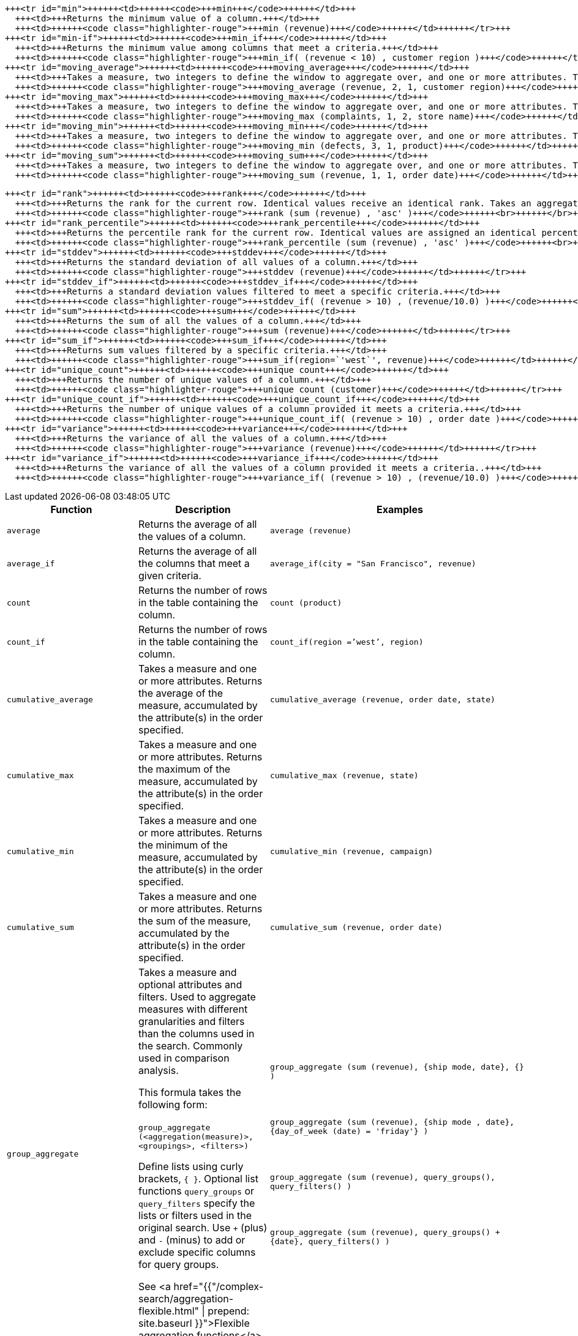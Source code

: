 +++<table>++++++<colgroup>++++++<col style="width:25%">++++++</col>+++
   +++<col style="width:25%">++++++</col>+++
   +++<col style="width:50%">++++++</col>++++++</colgroup>+++
  +++<thead>++++++<tr>++++++<th>+++Function+++</th>+++
      +++<th>+++Description+++</th>+++
      +++<th>+++Examples+++</th>++++++</tr>++++++</thead>+++
  +++<tbody>++++++<tr id="average">++++++<td>++++++<code>+++average+++</code>++++++</td>+++
      +++<td>+++Returns the average of all the values of a column.+++</td>+++
      +++<td>++++++<code class="highlighter-rouge">+++average (revenue)+++</code>++++++</td>++++++</tr>+++
    +++<tr id="average_if">++++++<td>++++++<code>+++average_if+++</code>++++++</td>+++
      +++<td>+++Returns the average of all the columns that meet a given criteria.+++</td>+++
      +++<td>++++++<code class="highlighter-rouge">+++average_if(city = "San Francisco", revenue)+++</code>++++++</td>++++++</tr>+++
    +++<tr id="count">++++++<td>++++++<code>+++count+++</code>++++++</td>+++
      +++<td>+++Returns the number of rows in the table containing the column.+++</td>+++
      +++<td>++++++<code class="highlighter-rouge">+++count (product)+++</code>++++++</td>++++++</tr>+++
    +++<tr id="count_if">++++++<td>++++++<code>+++count_if+++</code>++++++</td>+++
      +++<td>+++Returns the number of rows in the table containing the column.+++</td>+++
      +++<td>++++++<code class="highlighter-rouge">+++count_if(region =`'west`', region)+++</code>++++++</td>++++++</tr>+++
    +++<tr id="cumulative_average">++++++<td>++++++<code>+++cumulative_average+++</code>++++++</td>+++
      +++<td>+++Takes a measure and one or more attributes. Returns the average of the measure, accumulated by the attribute(s) in the order specified.+++</td>+++
      +++<td>++++++<code class="highlighter-rouge">+++cumulative_average (revenue, order date, state)+++</code>++++++</td>++++++</tr>+++
    +++<tr id="cumulative_max">++++++<td>++++++<code>+++cumulative_max+++</code>++++++</td>+++
      +++<td>+++Takes a measure and one or more attributes. Returns the maximum of the measure, accumulated by the attribute(s) in the order specified.+++</td>+++
      +++<td>++++++<code class="highlighter-rouge">+++cumulative_max (revenue, state)+++</code>++++++</td>++++++</tr>+++
    +++<tr id="cumulative_min">++++++<td>++++++<code>+++cumulative_min+++</code>++++++</td>+++
      +++<td>+++Takes a measure and one or more attributes. Returns the minimum of the measure, accumulated by the attribute(s) in the order specified.+++</td>+++
      +++<td>++++++<code class="highlighter-rouge">+++cumulative_min (revenue, campaign)+++</code>++++++</td>++++++</tr>+++
    +++<tr id="cumulative_sum">++++++<td>++++++<code>+++cumulative_sum+++</code>++++++</td>+++
      +++<td>+++Takes a measure and one or more attributes. Returns the sum of the measure, accumulated by the attribute(s) in the order specified.+++</td>+++
      +++<td>++++++<code class="highlighter-rouge">+++cumulative_sum (revenue, order date)+++</code>++++++</td>++++++</tr>+++
    +++<tr id="group_aggregate">++++++<td>++++++<code>+++group_aggregate+++</code>++++++</td>+++
      +++<td>+++Takes a measure and optional attributes and filters. Used
      to aggregate measures with different granularities and filters than the columns used in the search. Commonly used in comparison
      analysis.
      +++<p>+++This formula takes the following form:+++<br>++++++</br>+++
      +++<code>+++group_aggregate (<aggregation(measure)>, <groupings>, <filters>)+++</code>++++++</p>+++
      +++<p>+++Define lists using curly brackets, +++<code>+++{ }+++</code>+++. Optional list functions +++<code>+++query_groups+++</code>+++ or
      +++<code>+++query_filters+++</code>+++ specify the lists or filters used in the original search. Use +++<code>+++++++</code>+++ (plus) and +++<code>+++-+++</code>+++ (minus) to add or exclude specific columns for query groups.+++</p>+++
      +++<p>+++See <a href="{{"/complex-search/aggregation-flexible.html" | prepend: site.baseurl }}">Flexible aggregation functions</a>.+++</p>++++++</td>+++
      +++<td>++++++<code class="highlighter-rouge">+++group_aggregate (sum (revenue), {ship mode, date}, {} )+++</code>++++++<br>++++++</br>++++++<br>++++++</br>+++
      +++<code class="highlighter-rouge">+++group_aggregate (sum (revenue), {ship mode , date}, {day_of_week (date) = 'friday'} )+++</code>++++++<br>++++++</br>++++++<br>++++++</br>+++
      +++<code class="highlighter-rouge">+++group_aggregate (sum (revenue), query_groups(), query_filters() )+++</code>++++++<br>++++++</br>++++++<br>++++++</br>+++
      +++<code class="highlighter-rouge">+++group_aggregate (sum (revenue), query_groups() + \{date}, query_filters() )+++</code>++++++</td>++++++</tr>+++
    +++<tr id="group_average">++++++<td>++++++<code>+++group_average+++</code>++++++</td>+++
      +++<td>+++Takes a measure and one or more attributes. Returns the average of the measure grouped by the attribute(s).+++</td>+++
      +++<td>++++++<code class="highlighter-rouge">+++group_average (revenue, customer region, state)+++</code>++++++</td>++++++</tr>+++
    +++<tr id="group_count">++++++<td>++++++<code>+++group_count+++</code>++++++</td>+++
      +++<td>+++Takes a measure and one or more attributes. Returns the count of the measure grouped by the attribute(s).+++</td>+++
      +++<td>++++++<code class="highlighter-rouge">+++group_count (revenue, customer region)+++</code>++++++</td>++++++</tr>+++
    +++<tr id="group_max">++++++<td>++++++<code>+++group_max+++</code>++++++</td>+++
      +++<td>+++Takes a measure and one or more attributes. Returns the maximum of the measure grouped by the attribute(s).+++</td>+++
      +++<td>++++++<code class="highlighter-rouge">+++group_max (revenue, customer region)+++</code>++++++</td>++++++</tr>+++
    +++<tr id="group_min">++++++<td>++++++<code>+++group_min+++</code>++++++</td>+++
      +++<td>+++Takes a measure and one or more attributes. Returns the minimum of the measure grouped by the attribute(s).+++</td>+++
      +++<td>++++++<code class="highlighter-rouge">+++group_min (revenue, customer region)+++</code>++++++</td>++++++</tr>+++
    +++<tr id="group_stddev">++++++<td>++++++<code>+++group_stddev+++</code>++++++</td>+++
      +++<td>+++Takes a measure and one or more attributes. Returns the standard deviation of the measure grouped by the attribute(s).+++</td>+++
      +++<td>++++++<code class="highlighter-rouge">+++group_stddev (revenue, customer region)+++</code>++++++</td>++++++</tr>+++
    +++<tr id="group_sum">++++++<td>++++++<code>+++group_sum+++</code>++++++</td>+++
      +++<td>+++Takes a measure and one or more attributes. Returns the sum of the measure grouped by the attribute(s).+++</td>+++
      +++<td>++++++<code class="highlighter-rouge">+++group_sum (revenue, customer region)+++</code>++++++</td>++++++</tr>+++
    +++<tr id="group_unique_count">++++++<td>++++++<code>+++group_unique_count+++</code>++++++</td>+++
      +++<td>+++Takes a measure and one or more attributes. Returns the unique count of the measure grouped by the attribute(s).+++</td>+++
      +++<td>++++++<code class="highlighter-rouge">+++group_unique_count (product , supplier)+++</code>++++++</td>++++++</tr>+++
    +++<tr id="group_variance">++++++<td>++++++<code>+++group_variance+++</code>++++++</td>+++
      +++<td>+++Takes a measure and one or more attributes. Returns the variance of the measure grouped by the attribute(s).+++</td>+++
      +++<td>++++++<code class="highlighter-rouge">+++group_variance (revenue, customer region)+++</code>++++++</td>++++++</tr>+++
    +++<tr id="max">++++++<td>++++++<code>+++max+++</code>++++++</td>+++
      +++<td>+++Returns the maximum value of a column.+++</td>+++
      +++<td>++++++<code class="highlighter-rouge">+++max (sales)+++</code>++++++</td>++++++</tr>+++
    +++<tr id="max_if">++++++<td>++++++<code>+++max_if+++</code>++++++</td>+++
      +++<td>+++Returns the maximum value among columns that meet a criteria.+++</td>+++
      +++<td>++++++<code class="highlighter-rouge">+++max_if( (revenue > 10) , customer region )+++</code>++++++</td>++++++</tr>+++


////
SCAL-49352
    <tr id="median">
      <td><code>median</code></td>
      <td>Returns the median value of a column.</td>
      <td><code>median (measure)</code>
      {% include note.html content="Fact table limit is 10 million (10<sup>7</sup>) rows." %}</td>
    </tr>
////
    +++<tr id="min">++++++<td>++++++<code>+++min+++</code>++++++</td>+++
      +++<td>+++Returns the minimum value of a column.+++</td>+++
      +++<td>++++++<code class="highlighter-rouge">+++min (revenue)+++</code>++++++</td>++++++</tr>+++
    +++<tr id="min-if">++++++<td>++++++<code>+++min_if+++</code>++++++</td>+++
      +++<td>+++Returns the minimum value among columns that meet a criteria.+++</td>+++
      +++<td>++++++<code class="highlighter-rouge">+++min_if( (revenue < 10) , customer region )+++</code>++++++</td>++++++</tr>+++
    +++<tr id="moving_average">++++++<td>++++++<code>+++moving_average+++</code>++++++</td>+++
      +++<td>+++Takes a measure, two integers to define the window to aggregate over, and one or more attributes. The window is (current - Num1...Current + Num2) with both end points being included in the window. For example, "`1,1`" will have a window size of 3. To define a window that begins before Current, specify a negative number for Num2. Returns the average of the measure over the given window. The attributes are the ordering columns used to compute the moving average.+++</td>+++
      +++<td>++++++<code class="highlighter-rouge">+++moving_average (revenue, 2, 1, customer region)+++</code>++++++</td>++++++</tr>+++
    +++<tr id="moving_max">++++++<td>++++++<code>+++moving_max+++</code>++++++</td>+++
      +++<td>+++Takes a measure, two integers to define the window to aggregate over, and one or more attributes. The window is (current - Num1...Current + Num2) with both end points being included in the window. For example, "`1,1`" will have a window size of 3. To define a window that begins before Current, specify a negative number for Num2. Returns the maximum of the measure over the given window. The attributes are the ordering columns used to compute the moving maximum.+++</td>+++
      +++<td>++++++<code class="highlighter-rouge">+++moving_max (complaints, 1, 2, store name)+++</code>++++++</td>++++++</tr>+++
    +++<tr id="moving_min">++++++<td>++++++<code>+++moving_min+++</code>++++++</td>+++
      +++<td>+++Takes a measure, two integers to define the window to aggregate over, and one or more attributes. The window is (current - Num1...Current + Num2) with both end points being included in the window. For example, "`1,1`" will have a window size of 3. To define a window that begins before Current, specify a negative number for Num2. Returns the minimum of the measure over the given window. The attributes are the ordering columns used to compute the moving minimum.+++</td>+++
      +++<td>++++++<code class="highlighter-rouge">+++moving_min (defects, 3, 1, product)+++</code>++++++</td>++++++</tr>+++
    +++<tr id="moving_sum">++++++<td>++++++<code>+++moving_sum+++</code>++++++</td>+++
      +++<td>+++Takes a measure, two integers to define the window to aggregate over, and one or more attributes. The window is (current - Num1...Current + Num2) with both end points being included in the window. For example, "`1,1`" will have a window size of 3. To define a window that begins before Current, specify a negative number for Num2. Returns the sum of the measure over the given window. The attributes are the ordering columns used to compute the moving sum.+++</td>+++
      +++<td>++++++<code class="highlighter-rouge">+++moving_sum (revenue, 1, 1, order date)+++</code>++++++</td>++++++</tr>+++


////
SCAL-49352
    <tr id="nth_percentile"><td><code>nth_percentile</code></td><td>Returns the nth percentile of a group of measures.</td><td><code>nth_percentile (measure, n, 'asc')</code>,<br><code>nth_percentile (measure, n, 'desc')</code>
    {% include note.html content="Fact table limit is 10 million (10<sup>7</sup>) rows." %}</td></tr>
////
    +++<tr id="rank">++++++<td>++++++<code>+++rank+++</code>++++++</td>+++
      +++<td>+++Returns the rank for the current row. Identical values receive an identical rank. Takes an aggregate input for the first argument. The second argument specifies the order, +++<code>+++'asc' | 'desc'+++</code>+++.+++</td>+++
      +++<td>++++++<code class="highlighter-rouge">+++rank (sum (revenue) , 'asc' )+++</code>++++++<br>++++++</br>++++++<code class="highlighter-rouge">+++rank (sum (revenue) , '`desc' )+++</code>++++++</td>++++++</tr>+++
    +++<tr id="rank_percentile">++++++<td>++++++<code>+++rank_percentile+++</code>++++++</td>+++
      +++<td>+++Returns the percentile rank for the current row. Identical values are assigned an identical percentile rank. Takes an aggregate input for the first argument. The second argument specifies the order, +++<code>+++'asc' | 'desc'+++</code>+++.+++</td>+++
      +++<td>++++++<code class="highlighter-rouge">+++rank_percentile (sum (revenue) , 'asc' )+++</code>++++++<br>++++++</br>++++++<code class="highlighter-rouge">+++rank_percentile (sum (revenue) , 'desc' )+++</code>++++++</td>++++++</tr>+++
    +++<tr id="stddev">++++++<td>++++++<code>+++stddev+++</code>++++++</td>+++
      +++<td>+++Returns the standard deviation of all values of a column.+++</td>+++
      +++<td>++++++<code class="highlighter-rouge">+++stddev (revenue)+++</code>++++++</td>++++++</tr>+++
    +++<tr id="stddev_if">++++++<td>++++++<code>+++stddev_if+++</code>++++++</td>+++
      +++<td>+++Returns a standard deviation values filtered to meet a specific criteria.+++</td>+++
      +++<td>++++++<code class="highlighter-rouge">+++stddev_if( (revenue > 10) , (revenue/10.0) )+++</code>++++++</td>++++++</tr>+++
    +++<tr id="sum">++++++<td>++++++<code>+++sum+++</code>++++++</td>+++
      +++<td>+++Returns the sum of all the values of a column.+++</td>+++
      +++<td>++++++<code class="highlighter-rouge">+++sum (revenue)+++</code>++++++</td>++++++</tr>+++
    +++<tr id="sum_if">++++++<td>++++++<code>+++sum_if+++</code>++++++</td>+++
      +++<td>+++Returns sum values filtered by a specific criteria.+++</td>+++
      +++<td>++++++<code class="highlighter-rouge">+++sum_if(region=`'west`', revenue)+++</code>++++++</td>++++++</tr>+++
    +++<tr id="unique_count">++++++<td>++++++<code>+++unique count+++</code>++++++</td>+++
      +++<td>+++Returns the number of unique values of a column.+++</td>+++
      +++<td>++++++<code class="highlighter-rouge">+++unique count (customer)+++</code>++++++</td>++++++</tr>+++
    +++<tr id="unique_count_if">++++++<td>++++++<code>+++unique_count_if+++</code>++++++</td>+++
      +++<td>+++Returns the number of unique values of a column provided it meets a criteria.+++</td>+++
      +++<td>++++++<code class="highlighter-rouge">+++unique_count_if( (revenue > 10) , order date )+++</code>++++++</td>++++++</tr>+++
    +++<tr id="variance">++++++<td>++++++<code>+++variance+++</code>++++++</td>+++
      +++<td>+++Returns the variance of all the values of a column.+++</td>+++
      +++<td>++++++<code class="highlighter-rouge">+++variance (revenue)+++</code>++++++</td>++++++</tr>+++
    +++<tr id="variance_if">++++++<td>++++++<code>+++variance_if+++</code>++++++</td>+++
      +++<td>+++Returns the variance of all the values of a column provided it meets a criteria..+++</td>+++
      +++<td>++++++<code class="highlighter-rouge">+++variance_if( (revenue > 10) , (revenue/10.0) )+++</code>++++++</td>++++++</tr>++++++</tbody>++++++</table>+++

